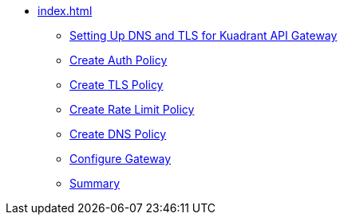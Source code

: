 * xref:index.adoc[]
** xref:section1.adoc[Setting Up DNS and TLS for Kuadrant API Gateway]
** xref:section2.adoc[Create Auth Policy]
** xref:section3.adoc[Create TLS Policy]
** xref:section4.adoc[Create Rate Limit Policy]
** xref:section5.adoc[Create DNS Policy]
** xref:section6.adoc[Configure Gateway]
** xref:section7.adoc[Summary]